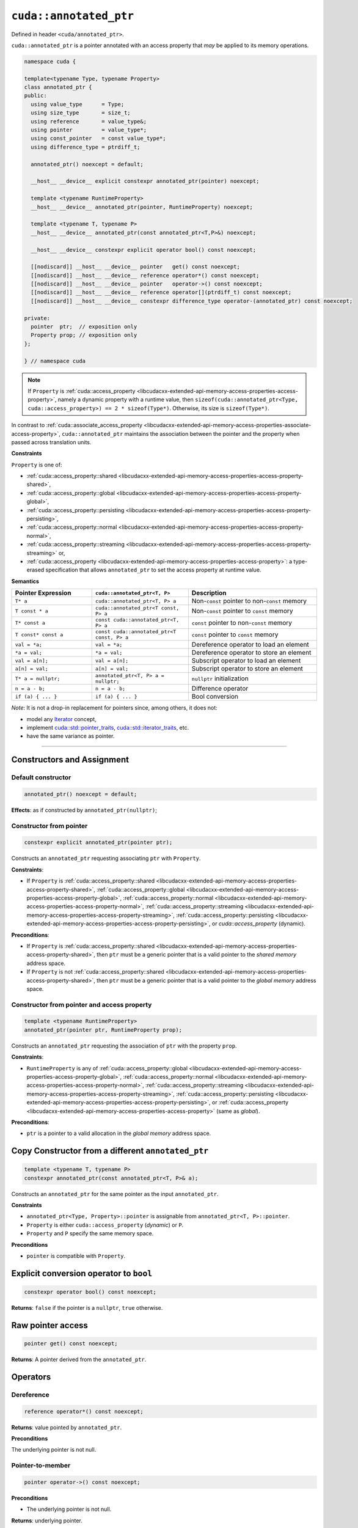 .. _libcudacxx-extended-api-memory-access-properties-annotated-ptr:

``cuda::annotated_ptr``
=======================

Defined in header ``<cuda/annotated_ptr>``.

``cuda::annotated_ptr`` is a pointer annotated with an access property that *may* be applied to its memory operations.

.. code-block:: cuda

   namespace cuda {

   template<typename Type, typename Property>
   class annotated_ptr {
   public:
     using value_type      = Type;
     using size_type       = size_t;
     using reference       = value_type&;
     using pointer         = value_type*;
     using const_pointer   = const value_type*;
     using difference_type = ptrdiff_t;

     annotated_ptr() noexcept = default;

     __host__ __device__ explicit constexpr annotated_ptr(pointer) noexcept;

     template <typename RuntimeProperty>
     __host__ __device__ annotated_ptr(pointer, RuntimeProperty) noexcept;

     template <typename T, typename P>
     __host__ __device__ annotated_ptr(const annotated_ptr<T,P>&) noexcept;

     __host__ __device__ constexpr explicit operator bool() const noexcept;

     [[nodiscard]] __host__ __device__ pointer   get() const noexcept;
     [[nodiscard]] __host__ __device__ reference operator*() const noexcept;
     [[nodiscard]] __host__ __device__ pointer   operator->() const noexcept;
     [[nodiscard]] __host__ __device__ reference operator[](ptrdiff_t) const noexcept;
     [[nodiscard]] __host__ __device__ constexpr difference_type operator-(annotated_ptr) const noexcept;

   private:
     pointer  ptr;  // exposition only
     Property prop; // exposition only
   };

   } // namespace cuda

.. note::
  If ``Property`` is :ref:`cuda::access_property <libcudacxx-extended-api-memory-access-properties-access-property>`,
  namely a dynamic property with a runtime value,
  then ``sizeof(cuda::annotated_ptr<Type, cuda::access_property>) == 2 * sizeof(Type*)``. Otherwise, its size is ``sizeof(Type*)``.

In contrast to :ref:`cuda::associate_access_property <libcudacxx-extended-api-memory-access-properties-associate-access-property>`, ``cuda::annotated_ptr`` maintains the association between the pointer and the property when passed across translation units.

**Constraints**

``Property`` is one of:

-  :ref:`cuda::access_property::shared <libcudacxx-extended-api-memory-access-properties-access-property-shared>`,
-  :ref:`cuda::access_property::global <libcudacxx-extended-api-memory-access-properties-access-property-global>`,
-  :ref:`cuda::access_property::persisting <libcudacxx-extended-api-memory-access-properties-access-property-persisting>`,
-  :ref:`cuda::access_property::normal <libcudacxx-extended-api-memory-access-properties-access-property-normal>`,
-  :ref:`cuda::access_property::streaming <libcudacxx-extended-api-memory-access-properties-access-property-streaming>` or,
-  :ref:`cuda::access_property <libcudacxx-extended-api-memory-access-properties-access-property>`:
   a type-erased specification that allows ``annotated_ptr`` to set the access property at runtime value.

**Semantics**

.. list-table::
   :widths: 25 30 40
   :header-rows: 1

   * - Pointer Expression
     - ``cuda::annotated_ptr<T, P>``
     - Description

   * - ``T* a``
     - ``cuda::annotated_ptr<T, P> a``
     - Non-``const`` pointer to non-``const`` memory

   * - ``T const * a``
     - ``cuda::annotated_ptr<T const, P> a``
     - Non-``const`` pointer to ``const`` memory

   * - ``T* const a``
     - ``const cuda::annotated_ptr<T, P> a``
     - ``const`` pointer to non-``const`` memory

   * - ``T const* const a``
     - ``const cuda::annotated_ptr<T const, P> a``
     - ``const`` pointer to ``const`` memory

   * - ``val = *a;``
     - ``val = *a;``
     - Dereference operator to load an element

   * - ``*a = val;``
     - ``*a = val;``
     - Dereference operator to store an element

   * - ``val = a[n];``
     - ``val = a[n];``
     - Subscript operator to load an element

   * - ``a[n] = val;``
     - ``a[n] = val;``
     - Subscript operator to store an element

   * - ``T* a = nullptr;``
     - ``annotated_ptr<T, P> a = nullptr;``
     - ``nullptr`` initialization

   * - ``n = a - b;``
     - ``n = a - b;``
     - Difference operator

   * - ``if (a) { ... }``
     - ``if (a) { ... }``
     - Bool conversion

*Note*: It is not a drop-in replacement for pointers since, among others, it does not:

-  model any `Iterator <https://en.cppreference.com/w/cpp/iterator>`_ concept,
-  implement `cuda::std::pointer_traits <https://en.cppreference.com/w/cpp/memory/pointer_traits>`_,    `cuda::std::iterator_traits <https://en.cppreference.com/w/cpp/iterator/iterator_traits>`_, etc.
-  have the same variance as pointer.

----

Constructors and Assignment
---------------------------

Default constructor
~~~~~~~~~~~~~~~~~~~

.. code-block:: cuda

   annotated_ptr() noexcept = default;

**Effects**:  as if constructed by ``annotated_ptr(nullptr)``;

Constructor from pointer
~~~~~~~~~~~~~~~~~~~~~~~~

.. code-block:: cuda

   constexpr explicit annotated_ptr(pointer ptr);

Constructs an ``annotated_ptr`` requesting associating ``ptr`` with ``Property``.

**Constraints**:

- If ``Property`` is :ref:`cuda::access_property::shared <libcudacxx-extended-api-memory-access-properties-access-property-shared>`, :ref:`cuda::access_property::global <libcudacxx-extended-api-memory-access-properties-access-property-global>`,  :ref:`cuda::access_property::normal <libcudacxx-extended-api-memory-access-properties-access-property-normal>`, :ref:`cuda::access_property::streaming <libcudacxx-extended-api-memory-access-properties-access-property-streaming>`, :ref:`cuda::access_property::persisting <libcudacxx-extended-api-memory-access-properties-access-property-persisting>`, or `cuda::access_property` (dynamic).

**Preconditions**:

- If ``Property`` is :ref:`cuda::access_property::shared <libcudacxx-extended-api-memory-access-properties-access-property-shared>`, then ``ptr`` must be a generic pointer that is a valid pointer to the *shared memory* address space.
- If ``Property`` is  not :ref:`cuda::access_property::shared <libcudacxx-extended-api-memory-access-properties-access-property-shared>`, then ``ptr`` must be a generic pointer    that is a valid pointer to the *global memory* address space.

Constructor from pointer and access property
~~~~~~~~~~~~~~~~~~~~~~~~~~~~~~~~~~~~~~~~~~~~

.. code-block:: cuda

   template <typename RuntimeProperty>
   annotated_ptr(pointer ptr, RuntimeProperty prop);

Constructs an ``annotated_ptr`` requesting the association of ``ptr`` with the property ``prop``.

**Constraints**:

-  ``RuntimeProperty`` is any of :ref:`cuda::access_property::global <libcudacxx-extended-api-memory-access-properties-access-property-global>`,
   :ref:`cuda::access_property::normal <libcudacxx-extended-api-memory-access-properties-access-property-normal>`,
   :ref:`cuda::access_property::streaming <libcudacxx-extended-api-memory-access-properties-access-property-streaming>`,
   :ref:`cuda::access_property::persisting <libcudacxx-extended-api-memory-access-properties-access-property-persisting>`, or
   :ref:`cuda::access_property <libcudacxx-extended-api-memory-access-properties-access-property>` (same as *global*).

**Preconditions**:

- ``ptr`` is a pointer to a valid allocation in the *global memory* address space.

Copy Constructor from a different ``annotated_ptr``
----------------------------------------------------

.. code-block:: cuda

   template <typename T, typename P>
   constexpr annotated_ptr(const annotated_ptr<T, P>& a);

Constructs an ``annotated_ptr`` for the same pointer as the input ``annotated_ptr``.

**Constraints**

-  ``annotated_ptr<Type, Property>::pointer`` is assignable from ``annotated_ptr<T, P>::pointer``.
-  ``Property`` is either ``cuda::access_property`` (*dynamic*) or ``P``.
-  ``Property`` and ``P`` specify the same memory space.

**Preconditions**

- ``pointer`` is compatible with ``Property``.

Explicit conversion operator to ``bool``
----------------------------------------

.. code-block:: cuda

   constexpr operator bool() const noexcept;

**Returns**: ``false`` if the pointer is a ``nullptr``, ``true`` otherwise.

Raw pointer access
------------------

.. code-block:: cuda

   pointer get() const noexcept;

**Returns**: A pointer derived from the ``annotated_ptr``.

Operators
---------

Dereference
~~~~~~~~~~~

.. code-block:: cuda

   reference operator*() const noexcept;

**Returns**: value pointed by ``annotated_ptr``.

**Preconditions**

The underlying pointer is not null.

Pointer-to-member
~~~~~~~~~~~~~~~~~

.. code-block:: cuda

   pointer operator->() const noexcept;

**Preconditions**

- The underlying pointer is not null.

**Returns**: underlying pointer.

Subscript
~~~~~~~~~

.. code-block:: cuda

   reference operator[](ptrdiff_t i) const noexcept;

**Returns**: reference to element ``i``.

**Preconditions**

- The underlying pointer plus the offset ``i`` is not null.

Pointer distance
~~~~~~~~~~~~~~~~

.. code-block:: cuda

   constexpr difference_type operator-(annotated_ptr p) const;

**Returns**: Difference of pointers, as-if ``get() - p.get()``.

**Preconditions**

- ``ptr >= p``.

----

Example
-------

Given three input and output vectors ``x``, ``y``, and ``z``, and two arrays of coefficients ``a`` and ``b``, all of length ``N``:

.. code-block:: cuda

    size_t N;
    int* x, *y, *z;
    int* a, *b;

the grid-strided kernel:

.. code-block:: cuda

    __global__ void update(const int* x, const int* a, const int* b, size_t N) {
        auto g = cooperative_groups::this_grid();
        for (int i = g.thread_rank(); idx < N; idx += g.size()) {
            x[i] = a[i] * x[i] + b[i];
        }
    }

updates ``x``, ``y``, and ``z`` as follows:

.. code-block:: cuda

   update<<<grid, block>>>(x, a, b, N);
   update<<<grid, block>>>(y, a, b, N);
   update<<<grid, block>>>(z, a, b, N);

The elements of ``a`` and ``b`` are used in all kernels. If ``N`` is large enough, elements of ``a`` and ``b`` might be evicted from the L2 cache, requiring these to be re-loaded from memory in the next ``update``.

We can make the ``update`` kernel generic to allow the caller to pass ``cuda::annotated_ptr`` objects that hint at how memory will be accessed:

.. code-block:: cuda

    template <typename PointerX, typename PointerA, typename PointerB>
    __global__ void update_template(PointerX x, PointerA a, PointerB b, size_t N) {
        auto g = cooperative_groups::this_grid();
        for (int idx = g.thread_rank(); idx < N; idx += g.size()) {
            x[idx] = a[idx] * x[idx] + b[idx];
        }
    }

With ``cuda::annotated_ptr``, the caller can then specify the temporal locality of the memory accesses:

.. code-block:: cuda

   // Frequent accesses to "a" and "b"; infrequent accesses to "x" and "y":
   cuda::annotated_ptr<const int, cuda::access_property::persisting> a_persistent{a}, b_persistent{b};
   cuda::annotated_ptr<int, cuda::access_property::streaming>        x_streaming{x}, y_streaming{y};
   update_template<<<grid, block>>>(x_streaming, a_persistent, b_persistent, N);
   update_template<<<grid, block>>>(y_streaming, a_persistent, b_persistent, N);

   // Infrequent accesses to "a" and "b"; frequent accesses to "z":
   cuda::annotated_ptr<const int, cuda::access_property::streaming> a_streaming{a}, b_streaming{b};
   cuda::annotated_ptr<int, cuda::access_property::persisting>      z_persistent{z};
   update_template<<<grid, block>>>(z_persistent, a_streaming, b_streaming, N);

   // Different kernel, "update_z", uses "z" again one last time.
   // Since "z" was accessed as "persisting" by the previous kernel,
   // parts of it are more likely to have previously survived in the L2 cache.
   update_z<<<grid, block>>>(z, ...);

Notice how the raw pointers to ``a`` and ``b`` can be wrapped by both ``annotated_ptr<T, persistent>`` and ``annotated_ptr<T, streaming>``, and accesses through each pointer applies the corresponding access property.
